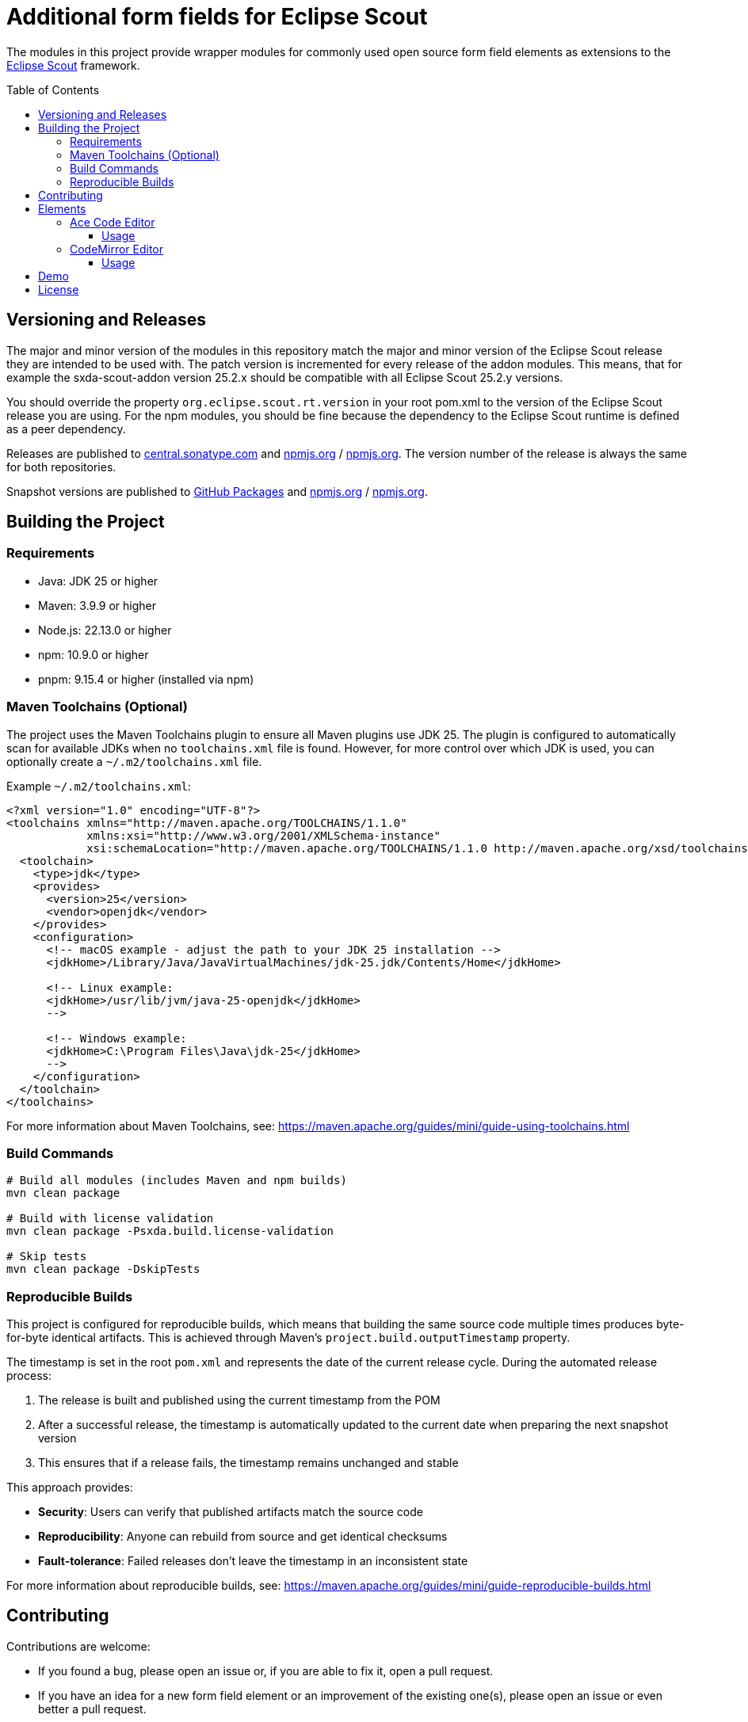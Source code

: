 = Additional form fields for Eclipse Scout
:toc: macro
:toc-title: Table of Contents
:toclevels: 4

The modules in this project provide wrapper modules for commonly used open source form field elements as extensions to the https://eclipse.dev/scout/[Eclipse Scout] framework.

toc::[]

== Versioning and Releases

The major and minor version of the modules in this repository match the major and minor version of the Eclipse Scout release they are intended to be used with. The patch version is incremented for every release of the addon modules. This means, that for example the sxda-scout-addon version 25.2.x should be compatible with all Eclipse Scout 25.2.y versions.

You should override the property `org.eclipse.scout.rt.version` in your root pom.xml to the version of the Eclipse Scout release you are using. For the npm modules, you should be fine because the dependency to the Eclipse Scout runtime is defined as a peer dependency.

Releases are published to https://central.sonatype.com/namespace/io.sxda.scout.addon[central.sonatype.com] and https://www.npmjs.com/package/@sxda/scout-addon-ace[npmjs.org] / https://www.npmjs.com/package/@sxda/scout-addon-codemirror[npmjs.org]. The version number of the release is always the same for both repositories.

Snapshot versions are published to https://github.com/nisrael?tab=packages&repo_name=sxda-scout-addon[GitHub Packages] and https://www.npmjs.com/package/@sxda/scout-addon-ace[npmjs.org] / https://www.npmjs.com/package/@sxda/scout-addon-codemirror[npmjs.org].

== Building the Project

=== Requirements

* Java: JDK 25 or higher
* Maven: 3.9.9 or higher
* Node.js: 22.13.0 or higher
* npm: 10.9.0 or higher
* pnpm: 9.15.4 or higher (installed via npm)

=== Maven Toolchains (Optional)

The project uses the Maven Toolchains plugin to ensure all Maven plugins use JDK 25. The plugin is configured to automatically scan for available JDKs when no `toolchains.xml` file is found. However, for more control over which JDK is used, you can optionally create a `~/.m2/toolchains.xml` file.

Example `~/.m2/toolchains.xml`:

[source,xml]
----
<?xml version="1.0" encoding="UTF-8"?>
<toolchains xmlns="http://maven.apache.org/TOOLCHAINS/1.1.0"
            xmlns:xsi="http://www.w3.org/2001/XMLSchema-instance"
            xsi:schemaLocation="http://maven.apache.org/TOOLCHAINS/1.1.0 http://maven.apache.org/xsd/toolchains-1.1.0.xsd">
  <toolchain>
    <type>jdk</type>
    <provides>
      <version>25</version>
      <vendor>openjdk</vendor>
    </provides>
    <configuration>
      <!-- macOS example - adjust the path to your JDK 25 installation -->
      <jdkHome>/Library/Java/JavaVirtualMachines/jdk-25.jdk/Contents/Home</jdkHome>

      <!-- Linux example:
      <jdkHome>/usr/lib/jvm/java-25-openjdk</jdkHome>
      -->

      <!-- Windows example:
      <jdkHome>C:\Program Files\Java\jdk-25</jdkHome>
      -->
    </configuration>
  </toolchain>
</toolchains>
----

For more information about Maven Toolchains, see: https://maven.apache.org/guides/mini/guide-using-toolchains.html

=== Build Commands

[source,bash]
----
# Build all modules (includes Maven and npm builds)
mvn clean package

# Build with license validation
mvn clean package -Psxda.build.license-validation

# Skip tests
mvn clean package -DskipTests
----

=== Reproducible Builds

This project is configured for reproducible builds, which means that building the same source code multiple times produces byte-for-byte identical artifacts. This is achieved through Maven's `project.build.outputTimestamp` property.

The timestamp is set in the root `pom.xml` and represents the date of the current release cycle. During the automated release process:

1. The release is built and published using the current timestamp from the POM
2. After a successful release, the timestamp is automatically updated to the current date when preparing the next snapshot version
3. This ensures that if a release fails, the timestamp remains unchanged and stable

This approach provides:

* **Security**: Users can verify that published artifacts match the source code
* **Reproducibility**: Anyone can rebuild from source and get identical checksums
* **Fault-tolerance**: Failed releases don't leave the timestamp in an inconsistent state

For more information about reproducible builds, see: https://maven.apache.org/guides/mini/guide-reproducible-builds.html

== Contributing

Contributions are welcome:

* If you found a bug, please open an issue or, if you are able to fix it, open a pull request.
* If you have an idea for a new form field element or an improvement of the existing one(s), please open an issue or even better a pull request.
* If you have a question, please open an issue.

== Elements

=== Ace Code Editor

The https://ace.c9.io[Ace Code Editor] is a web based code editor with syntax highlighting and code completion for many programming languages. The wrapper is implemented as  `AbstractAceField extends AbstractValueField<String>` and can be used in a form like any other value field.

==== Usage

To use the field in an Eclipse Scout Classic 25.2.y application, add the following modules to your application:

.your.app.client/pom.xml
[source,xml]
----
<!-- ... -->
<dependency>
  <groupId>io.sxda.scout.addon</groupId>
  <artifactId>ace.client</artifactId>
  <version>25.2.0</version>
</dependency>
<!-- ... -->
----

.your.app.ui.html/pom.xml
[source,xml]
----
<!-- ... -->
<dependency>
  <groupId>io.sxda.scout.addon</groupId>
  <artifactId>ace.ui.html</artifactId>
  <version>25.2.0</version>
</dependency>
<!-- ... -->
----

The node module `@sxda/scout-addon-ace` does not redistribute the transitive dependency `ace-builds`. This means that if there is a new version of the ace code editor, you can use that right away (assuming compatibility) and don't have to wait for a new release of the addon modules. The disadvantage is, that you have to add the ace code editor as a dependency yourself in addition to the `@sxda/scout-addon-ace` module.

Here are the dependencies you have to add to the `package.json` file of the ui.html module of your application :

.your.app.ui.html/packages.json
[source,json]
----
{
  "dependencies": {
    "@sxda/scout-addon-ace": "25.2.0",
    "ace-code": "1.43.2",
    "webpack": "5.101.2"
  }
}
----

In the `index.ts` file of the ui.html module, the loader for the Ace mode and theme files have to be defined by importing the `ace-code/esm-resolver` module. You also need to import the addon package to register it with Scout's ObjectFactory.

.your.app.ui.html/src/main/js/index.ts
[source,typescript]
----
import 'ace-code/esm-resolver';
import '@sxda/scout-addon-ace';
----

.your.app.ui.html/src/main/js/index.less
[source,less]
----
@import "@sxda/scout-addon-ace/dist/ace-theme.css";
----

.your.app.ui.html/src/main/js/index-dark.less
[source,less]
----
@import "@sxda/scout-addon-ace/dist/ace-theme-dark.css";
----

Finally, the ace code editor can be used in a form:

.SomeForm.java
[source,java]
----
/* */
  @Order(1000)
  public class CodeField extends AbstractAceField {
    @Override
    protected int getConfiguredGridW() {
      return 2;
    }

    @Override
    protected String getConfiguredLabel() {
      return TEXTS.get("Code");
    }

    @Override
    protected String getConfiguredTheme() {
      return AceTheme.TWILIGHT.getConfigTerm();
    }

    @Override
    protected boolean getConfiguredShowPrintMargin() {
      return true;
    }

    @Override
    protected int getConfiguredTabSize() {
      return 2;
    }

    @Override
    protected boolean getConfiguredHighlightActiveLine() {
      return true;
    }

    @Override
    protected boolean getConfiguredUseSoftTabs() {
      return true;
    }

    @Override
    protected boolean getConfiguredUseWrapMode() {
      return false;
    }
  }
/* */
----

=== CodeMirror Editor

The https://codemirror.net/[CodeMirror Editor] is a modern web-based code editor built for the browser, with syntax highlighting and language support for many programming languages. The wrapper is implemented as `AbstractCodeMirrorField extends AbstractBasicField<String>` and can be used in a form like any other value field.

==== Usage

To use the field in an Eclipse Scout Classic 25.2.y application, add the following modules to your application:

.your.app.client/pom.xml
[source,xml]
----
<!-- ... -->
<dependency>
  <groupId>io.sxda.scout.addon</groupId>
  <artifactId>codemirror.client</artifactId>
  <version>25.2.0</version>
</dependency>
<!-- ... -->
----

.your.app.ui.html/pom.xml
[source,xml]
----
<!-- ... -->
<dependency>
  <groupId>io.sxda.scout.addon</groupId>
  <artifactId>codemirror.ui.html</artifactId>
  <version>25.2.0</version>
</dependency>
<!-- ... -->
----

The node module `@sxda/scout-addon-codemirror` does not redistribute the transitive dependencies from `@codemirror/*` packages. This means that if there is a new version of the CodeMirror editor, you can use that right away (assuming compatibility) and don't have to wait for a new release of the addon modules. The disadvantage is, that you have to add the CodeMirror packages as dependencies yourself in addition to the `@sxda/scout-addon-codemirror` module.

Here are the dependencies you have to add to the `package.json` file of the ui.html module of your application:

.your.app.ui.html/packages.json
[source,json]
----
{
  "dependencies": {
    "@sxda/scout-addon-codemirror": "25.2.0",
    "@codemirror/autocomplete": "^6.18.7",
    "@codemirror/commands": "^6.8.1",
    "@codemirror/lang-java": "^6.0.2",
    "@codemirror/lang-javascript": "^6.2.4",
    "@codemirror/lang-json": "^6.0.2",
    "@codemirror/lang-markdown": "^6.3.4",
    "@codemirror/language": "^6.11.3",
    "@codemirror/language-data": "^6.5.1",
    "@codemirror/lint": "^6.8.5",
    "@codemirror/search": "^6.5.11",
    "@codemirror/state": "^6.5.2",
    "@codemirror/theme-one-dark": "^6.1.3",
    "@codemirror/view": "^6.38.2",
    "@ddietr/codemirror-themes": "^1.5.2",
    "@uiw/codemirror-extensions-basic-setup": "^4.25.1",
    "thememirror": "^2.0.1",
    "webpack": "5.101.2"
  }
}
----

In the `index.ts` file of the ui.html module, you need to import the addon package to register it with Scout's ObjectFactory.

.your.app.ui.html/src/main/js/index.ts
[source,typescript]
----
import '@sxda/scout-addon-codemirror';
----

.your.app.ui.html/src/main/js/index.less
[source,less]
----
@import "@sxda/scout-addon-codemirror/dist/codemirror-theme.css";
----

.your.app.ui.html/src/main/js/index-dark.less
[source,less]
----
@import "@sxda/scout-addon-codemirror/dist/codemirror-theme-dark.css";
----

Finally, the CodeMirror editor can be used in a form:

.SomeForm.java
[source,java]
----
/* */
  @Order(1000)
  public class CodeField extends AbstractCodeMirrorField {
    @Override
    protected int getConfiguredGridW() {
      return 2;
    }

    @Override
    protected String getConfiguredLabel() {
      return TEXTS.get("Code");
    }

    @Override
    protected String getConfiguredTheme() {
      return CodeMirrorTheme.AYU_LIGHT.getConfigTerm();
    }

    @Override
    protected String getConfiguredLanguage() {
      return CodeMirrorLanguage.JAVA.getConfigTerm();
    }

    @Override
    protected int getConfiguredTabSize() {
      return 2;
    }

    @Override
    protected boolean getConfiguredHighlightActiveLine() {
      return true;
    }

    @Override
    protected boolean getConfiguredLineNumbers() {
      return true;
    }

    @Override
    protected boolean getConfiguredSyntaxHighlighting() {
      return true;
    }

    @Override
    protected boolean getConfiguredLineWrapping() {
      return false;
    }
  }
/* */
----

== Demo

A Scout JS demo application is located in the link:./demo[demo directory]. An instance of the latest snapshot version is available at: https://nisrael.github.io/sxda-scout-addon/.

And a demo Scout Classic application can be found at: https://github.com/nisrael/sxda-scout-apps-addondemo.

== License

This program and the accompanying materials are made available under the terms of the Eclipse Public License 2.0 which is available at https://www.eclipse.org/legal/epl-2.0/

SPDX-License-Identifier: EPL-2.0

Please also refer to the link:./NOTICE.md[NOTICE] file(s) that are distributed along with this source code.

To learn more about the Eclipse Public License 2.0, please read e.g. https://fossa.com/blog/open-source-software-licenses-101-eclipse-public-license/ or https://www.eclipse.org/legal/epl-2.0/faq.php.
